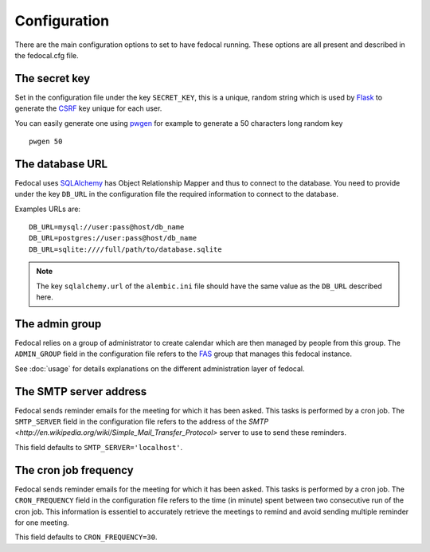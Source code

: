 Configuration
=============

There are the main configuration options to set to have fedocal running.
These options are all present and described in the fedocal.cfg file.

The secret key
---------------

Set in the configuration file under the key ``SECRET_KEY``, this is a unique,
random string which is used by `Flask <http://flask.pocoo.org>`_ to generate
the `CSRF <http://en.wikipedia.org/CSRF>`_ key unique for each user.


You can easily generate one using `pwgen <http://sf.net/projects/pwgen>`_
for example to generate a 50 characters long random key
::

  pwgen 50


The database URL
-----------------

Fedocal uses `SQLAlchemy <http://sqlalchemy.org>`_ has Object Relationship
Mapper and thus to connect to the database. You need to provide under the
key ``DB_URL`` in the configuration file the required information to connect
to the database.


Examples URLs are::

  DB_URL=mysql://user:pass@host/db_name
  DB_URL=postgres://user:pass@host/db_name
  DB_URL=sqlite:////full/path/to/database.sqlite


.. note:: The key ``sqlalchemy.url`` of the ``alembic.ini`` file should
          have the same value as the ``DB_URL`` described here.


The admin group
----------------

Fedocal relies on a group of administrator to create calendar which are then
managed by people from this group. The ``ADMIN_GROUP`` field in the
configuration file refers to the
`FAS <https://admin.fedoraproject.org/accounts>`_ group that manages this
fedocal instance.

See :doc:`usage` for details explanations on the different administration layer
of fedocal.


The SMTP server address
-----------------------

Fedocal sends reminder emails for the meeting for which it has been asked.
This tasks is performed by a cron job.
The ``SMTP_SERVER`` field in the configuration file refers to the address
of the `SMTP <http://en.wikipedia.org/wiki/Simple_Mail_Transfer_Protocol>`
server to use to send these reminders.


This field defaults to ``SMTP_SERVER='localhost'``.


The cron job frequency
----------------------

Fedocal sends reminder emails for the meeting for which it has been asked.
This tasks is performed by a cron job.
The ``CRON_FREQUENCY`` field in the configuration file refers to the
time (in minute) spent between two consecutive run of the cron job. This
information is essentiel to accurately retrieve the meetings to remind
and avoid sending multiple reminder for one meeting.


This field defaults to ``CRON_FREQUENCY=30``.
